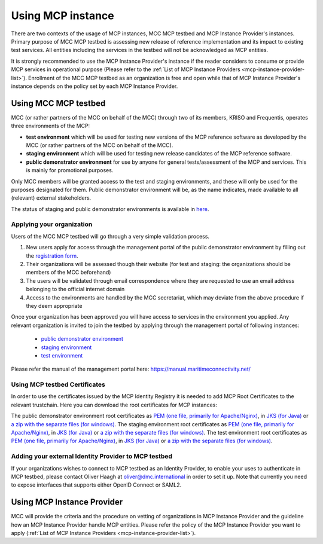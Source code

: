 .. _mcp-instance-usage:

Using MCP instance
==================
There are two contexts of the usage of MCP instances, MCC MCP testbed and MCP Instance Provider's instances.
Primary purpose of MCC MCP testbed is assessing new release of reference implementation and its impact to existing test services.
All entities including the services in the testbed will not be acknowledged as MCP entities.

It is strongly recommended to use the MCP Instance Provider's instance if the reader considers to consume or provide MCP services in operational purpose (Please refer to the :ref:`List of MCP Instance Providers <mcp-instance-provider-list>`).
Enrollment of the MCC MCP testbed as an organization is free and open while that of MCP Instance Provider's instance depends on the policy set by each MCP Instance Provider.

.. _mcp-instance-usage-testbed:

Using MCC MCP testbed
---------------------
MCC (or rather partners of the MCC on behalf of the MCC) through two of its members, KRISO and Frequentis, operates three environments of the MCP:

* **test environment** which will be used for testing new versions of the MCP reference software as developed by the MCC (or rather partners of the MCC on behalf of the MCC).
* **staging environment** which will be used for testing new release candidates of the MCP reference software.
* **public demonstrator environment** for use by anyone for general tests/assessment of the MCP and services. This is mainly for promotional purposes.

Only MCC members will be granted access to the test and staging environments, and these will only be used for the purposes designated for them.
Public demonstrator environment will be, as the name indicates, made available to all (relevant) external stakeholders.

The status of staging and public demonstrator environments is available in `here <https://status.maritimeconnectivity.net/>`__.

Applying your organization
^^^^^^^^^^^^^^^^^^^^^^^^^^^
Users of the MCC MCP testbed will go through a very simple validation process.

1. New users apply for access through the management portal of the public demonstrator environment by filling out the `registration form <https://management.maritimeconnectivity.net/#/apply>`__.
2. Their organizations will be assessed though their website (for test and staging: the organizations should be members of the MCC beforehand)
3. The users will be validated through email correspondence where they are requested to use an email address belonging to the official internet domain
4. Access to the environments are handled by the MCC secretariat, which may deviate from the above procedure if they deem appropriate

Once your organization has been approved you will have access to services in the environment you applied.
Any relevant organization is invited to join the testbed by applying through the management portal of following instances:

  * `public demonstrator environment <https://management.maritimeconnectivity.net/#/apply>`__
  * `staging environment <https://staging-management.maritimeconnectivity.net/#/apply>`__
  * `test environment <https://test-management.maritimeconnectivity.net/#/apply>`__

Please refer the manual of the management portal here: https://manual.maritimeconnectivity.net/

Using MCP testbed Certificates
^^^^^^^^^^^^^^^^^^^^^^^^^^^^^^^^^^^^^^^^^^^^^^^^^^^^^^^
In order to use the certificates issued by the MCP Identity Registry it is needed to add MCP Root Certificates to the relevant trustchain. Here you can download the root certificates for MCP instances:

The public demonstrator environment root certificates as `PEM (one file, primarily for Apache/Nginx) <http://developers.maritimeconnectivity.net/identity/prod-certificate/mc-ca-chain.pem>`__, in `JKS (for Java) <http://developers.maritimeconnectivity.net/identity/prod-certificate/mc-truststore-password-is-changeit.jks>`__ or `a zip with the separate files (for windows) <http://developers.maritimeconnectivity.net/identity/prod-certificate/mc-ca-certs.zip>`__.
The staging environment root certificates as `PEM (one file, primarily for Apache/Nginx) <http://developers.maritimeconnectivity.net/identity/staging-certificate/mc-ca-chain.pem>`__, in `JKS (for Java) <http://developers.maritimeconnectivity.net/identity/staging-certificate/mc-truststore-password-is-changeit.jks>`__ or `a zip with the separate files (for windows) <http://developers.maritimeconnectivity.net/identity/staging-certificate/mc-ca-certs.zip>`__.
The test environment root certificates as `PEM (one file, primarily for Apache/Nginx) <http://developers.maritimeconnectivity.net/identity/test-certificate/mc-ca-chain.pem>`__, in `JKS (for Java) <http://developers.maritimeconnectivity.net/identity/test-certificate/mc-truststore-password-is-changeit.jks>`__ or `a zip with the separate files (for windows) <http://developers.maritimeconnectivity.net/identity/test-certificate/mc-ca-certs.zip>`__.

Adding your external Identity Provider to MCP testbed
^^^^^^^^^^^^^^^^^^^^^^^^^^^^^^^^^^^^^^^^^^^^^^^^^^^^^
If your organizations wishes to connect to MCP testbed as an Identity Provider, to enable your uses to authenticate in MCP testbed, please contact Oliver Haagh at oliver@dmc.international in order to set it up. Note that currently you need to expose interfaces that supports either OpenID Connect or SAML2.

Using MCP Instance Provider
---------------------------
MCC will provide the criteria and the procedure on vetting of organizations in MCP Instance Provider and the guideline how an MCP Instance Provider handle MCP entities.
Please refer the policy of the MCP Instance Provider you want to apply (:ref:`List of MCP Instance Providers <mcp-instance-provider-list>`).
